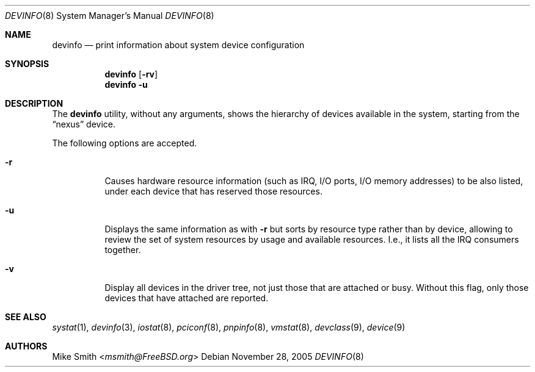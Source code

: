 .\" -*- nroff -*-
.\"
.\" Copyright (c) 2002 Hiten Pandya
.\" Copyright (c) 2002 Robert N. M. Watson
.\"
.\" All rights reserved.
.\"
.\" Redistribution and use in source and binary forms, with or without
.\" modification, are permitted provided that the following conditions
.\" are met:
.\" 1. Redistributions of source code must retain the above copyright
.\"    notice, this list of conditions and the following disclaimer.
.\" 2. Redistributions in binary form must reproduce the above copyright
.\"    notice, this list of conditions and the following disclaimer in the
.\"    documentation and/or other materials provided with the distribution.
.\"
.\" THIS SOFTWARE IS PROVIDED BY THE AUTHORS ``AS IS'' AND ANY EXPRESS OR
.\" IMPLIED WARRANTIES, INCLUDING, BUT NOT LIMITED TO, THE IMPLIED WARRANTIES
.\" OF MERCHANTABILITY AND FITNESS FOR A PARTICULAR PURPOSE ARE DISCLAIMED.
.\" IN NO EVENT SHALL THE AUTHORS BE LIABLE FOR ANY DIRECT, INDIRECT,
.\" INCIDENTAL, SPECIAL, EXEMPLARY, OR CONSEQUENTIAL DAMAGES (INCLUDING, BUT
.\" NOT LIMITED TO, PROCUREMENT OF SUBSTITUTE GOODS OR SERVICES; LOSS OF USE,
.\" DATA, OR PROFITS; OR BUSINESS INTERRUPTION) HOWEVER CAUSED AND ON ANY
.\" THEORY OF LIABILITY, WHETHER IN CONTRACT, STRICT LIABILITY, OR TORT
.\" (INCLUDING NEGLIGENCE OR OTHERWISE) ARISING IN ANY WAY OUT OF THE USE OF
.\" THIS SOFTWARE, EVEN IF ADVISED OF THE POSSIBILITY OF SUCH DAMAGE.
.\"
.\" $FreeBSD: releng/11.1/usr.sbin/devinfo/devinfo.8 267668 2014-06-20 09:57:27Z bapt $
.\"
.Dd November 28, 2005
.Dt DEVINFO 8
.Os
.Sh NAME
.Nm devinfo
.Nd print information about system device configuration
.Sh SYNOPSIS
.Nm
.Op Fl rv
.Nm
.Fl u
.Sh DESCRIPTION
The
.Nm
utility, without any arguments, shows the hierarchy of devices available
in the system, starting from the
.Dq nexus
device.
.Pp
The following options are accepted.
.Bl -tag -width indent
.It Fl r
Causes hardware resource information (such as IRQ, I/O ports, I/O memory
addresses) to be also listed, under each device that has reserved those resources.
.It Fl u
Displays the same information as with
.Fl r
but sorts by resource type rather than by device, allowing to review the
set of system resources by usage and available resources.
I.e., it lists all
the IRQ consumers together.
.It Fl v
Display all devices in the driver tree, not just those that are attached or
busy.
Without this flag, only those devices that have attached are reported.
.El
.Sh SEE ALSO
.Xr systat 1 ,
.Xr devinfo 3 ,
.Xr iostat 8 ,
.Xr pciconf 8 ,
.Xr pnpinfo 8 ,
.Xr vmstat 8 ,
.Xr devclass 9 ,
.Xr device 9
.Sh AUTHORS
.An Mike Smith Aq Mt msmith@FreeBSD.org
